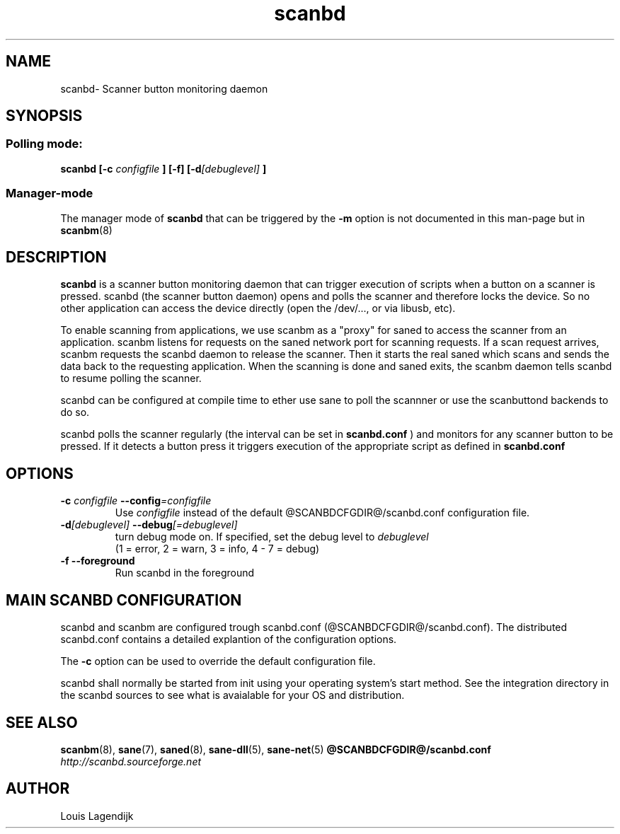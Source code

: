 .\" $Id$
.TH scanbd 8 "02 Jan 2013" "@PACKAGENAME@ @PACKAGEVERSION@" "Scanner button daemon"
.IX scanbd
.SH NAME
scanbd\- Scanner button monitoring daemon
.SH SYNOPSIS
.SS Polling mode:
.B scanbd
.B [\-c 
.I configfile
.B ] [\-f]
.BI  [\-d [debuglevel]
.B ]
.SS Manager-mode
The manager mode of 
.B scanbd 
that can be triggered by the 
.B \-m
option is not documented in this man-page but in 
.BR scanbm (8)
.
.SH DESCRIPTION
.B scanbd
is a scanner button monitoring daemon that can trigger execution of scripts when
a button on a scanner is pressed.
scanbd (the scanner button daemon) opens and polls the scanner 
and therefore locks the device. So no other application can access the device 
directly (open the /dev/..., or via libusb, etc).
.PP
To enable scanning from applications, we use scanbm as a "proxy" for 
saned to access the scanner from an application. scanbm 
listens for requests on the saned network port for scanning requests.
If a scan request arrives, scanbm 
requests the scanbd daemon to release the scanner. 
Then it starts the real saned which scans and sends the data back
to the requesting application. When the scanning is done and saned exits, the 
scanbm daemon tells scanbd to resume polling the scanner.
.PP   
scanbd can be configured at compile time to ether use sane to poll the scannner
or use the scanbuttond backends to do so.
.PP
scanbd polls the scanner regularly (the interval can be set in 
.B scanbd.conf
) and monitors for any scanner button to be pressed. If it detects a button press
it triggers execution of the appropriate script as defined in 
.B scanbd.conf
.
.SH OPTIONS
.TP
.BI \-c " configfile" " \-\-config" =configfile
Use 
.I configfile
instead of the default @SCANBDCFGDIR@/scanbd.conf configuration file.
.TP
.BI \-d [debuglevel] " \-\-debug" [=debuglevel]
turn debug mode on. If specified, set the debug level to 
.I debuglevel
.RS
 (1 = error, 2 = warn, 3 = info, 4 - 7 = debug)
.RE
.TP
.B \-f \-\-foreground
Run scanbd in the foreground
.SH MAIN SCANBD CONFIGURATION
scanbd and scanbm are configured trough scanbd.conf (@SCANBDCFGDIR@/scanbd.conf).
The distributed scanbd.conf
contains a detailed explantion of the configuration options.
.PP 
The 
.B \-c
option can be used to override the default configuration file.
.PP
scanbd shall normally be started from init using your operating
system's start method. See the integration directory in the scanbd 
sources to see what is avaialable for your OS and
distribution. 
.SH "SEE ALSO"
.BR scanbm (8),
.BR sane (7),
.BR saned (8),
.BR sane\-dll (5),
.BR sane\-net (5)
.BR @SCANBDCFGDIR@/scanbd.conf
.br
.I http://scanbd.sourceforge.net
.SH AUTHOR
Louis Lagendijk
